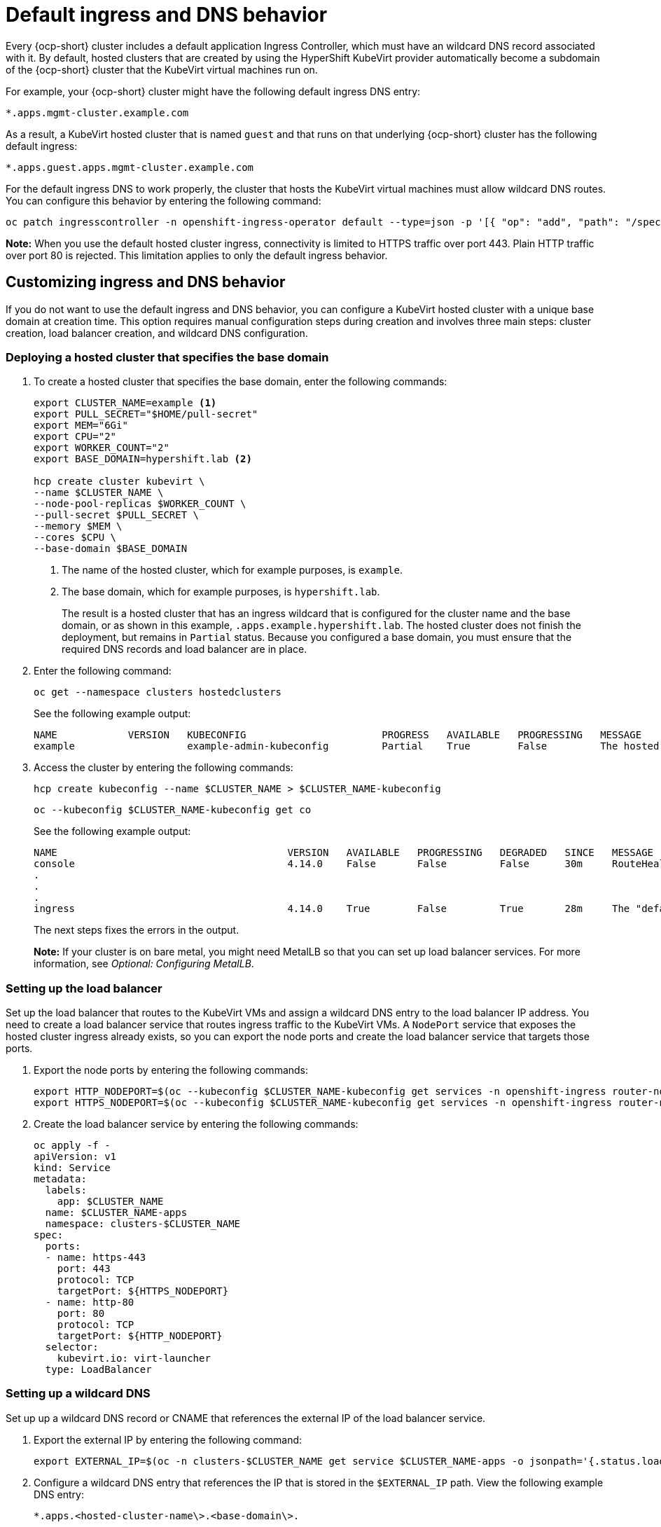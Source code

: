 [#create-hosted-clusters-kubevirt-default-ingress-dns]
= Default ingress and DNS behavior

Every {ocp-short} cluster includes a default application Ingress Controller, which must have an wildcard DNS record associated with it. By default, hosted clusters that are created by using the HyperShift KubeVirt provider automatically become a subdomain of the {ocp-short} cluster that the KubeVirt virtual machines run on.

For example, your {ocp-short} cluster might have the following default ingress DNS entry:

[source,bash]
----
*.apps.mgmt-cluster.example.com
----

As a result, a KubeVirt hosted cluster that is named `guest` and that runs on that underlying {ocp-short} cluster has the following default ingress:

[source,bash]
----
*.apps.guest.apps.mgmt-cluster.example.com
----

For the default ingress DNS to work properly, the cluster that hosts the KubeVirt virtual machines must allow wildcard DNS routes. You can configure this behavior by entering the following command:

----
oc patch ingresscontroller -n openshift-ingress-operator default --type=json -p '[{ "op": "add", "path": "/spec/routeAdmission", "value": {wildcardPolicy: "WildcardsAllowed"}}]'
----

*Note:* When you use the default hosted cluster ingress, connectivity is limited to HTTPS traffic over port 443. Plain HTTP traffic over port 80 is rejected. This limitation applies to only the default ingress behavior.

[#create-hosted-clusters-kubevirt-customized-ingress-dns]
== Customizing ingress and DNS behavior

If you do not want to use the default ingress and DNS behavior, you can configure a KubeVirt hosted cluster with a unique base domain at creation time. This option requires manual configuration steps during creation and involves three main steps: cluster creation, load balancer creation, and wildcard DNS configuration.

[#deploy-hosted-cluster-base-domain]
=== Deploying a hosted cluster that specifies the base domain

. To create a hosted cluster that specifies the base domain, enter the following commands:

+
----
export CLUSTER_NAME=example <1>
export PULL_SECRET="$HOME/pull-secret"
export MEM="6Gi"
export CPU="2"
export WORKER_COUNT="2"
export BASE_DOMAIN=hypershift.lab <2>

hcp create cluster kubevirt \
--name $CLUSTER_NAME \
--node-pool-replicas $WORKER_COUNT \
--pull-secret $PULL_SECRET \
--memory $MEM \
--cores $CPU \
--base-domain $BASE_DOMAIN
----
+
<1> The name of the hosted cluster, which for example purposes, is `example`.
+
<2> The base domain, which for example purposes, is `hypershift.lab`.
+
The result is a hosted cluster that has an ingress wildcard that is configured for the cluster name and the base domain, or as shown in this example, `.apps.example.hypershift.lab`. The hosted cluster does not finish the deployment, but remains in `Partial` status. Because you configured a base domain, you must ensure that the required DNS records and load balancer are in place.

. Enter the following command:

+
----
oc get --namespace clusters hostedclusters
----

+
See the following example output:

+
----
NAME            VERSION   KUBECONFIG                       PROGRESS   AVAILABLE   PROGRESSING   MESSAGE
example                   example-admin-kubeconfig         Partial    True        False         The hosted control plane is available
----

. Access the cluster by entering the following commands:

+
----
hcp create kubeconfig --name $CLUSTER_NAME > $CLUSTER_NAME-kubeconfig
----

+
----
oc --kubeconfig $CLUSTER_NAME-kubeconfig get co
----

+
See the following example output:

+
----
NAME                                       VERSION   AVAILABLE   PROGRESSING   DEGRADED   SINCE   MESSAGE
console                                    4.14.0    False       False         False      30m     RouteHealthAvailable: failed to GET route (https://console-openshift-console.apps.example.hypershift.lab): Get "https://console-openshift-console.apps.example.hypershift.lab": dial tcp: lookup console-openshift-console.apps.example.hypershift.lab on 172.31.0.10:53: no such host
.
.
.
ingress                                    4.14.0    True        False         True       28m     The "default" ingress controller reports Degraded=True: DegradedConditions: One or more other status conditions indicate a degraded state: CanaryChecksSucceeding=False (CanaryChecksRepetitiveFailures: Canary route checks for the default ingress controller are failing)
----

+
The next steps fixes the errors in the output.
+
*Note:* If your cluster is on bare metal, you might need MetalLB so that you can set up load balancer services. For more information, see _Optional: Configuring MetalLB_.

[#set-up-load-balancer]
=== Setting up the load balancer 

Set up the load balancer that routes to the KubeVirt VMs and assign a wildcard DNS entry to the load balancer IP address. You need to create a load balancer service that routes ingress traffic to the KubeVirt VMs. A `NodePort` service that exposes the hosted cluster ingress already exists, so you can export the node ports and create the load balancer service that targets those ports.

. Export the node ports by entering the following commands:

+
----
export HTTP_NODEPORT=$(oc --kubeconfig $CLUSTER_NAME-kubeconfig get services -n openshift-ingress router-nodeport-default -o jsonpath='{.spec.ports[?(@.name=="http")].nodePort}')
export HTTPS_NODEPORT=$(oc --kubeconfig $CLUSTER_NAME-kubeconfig get services -n openshift-ingress router-nodeport-default -o jsonpath='{.spec.ports[?(@.name=="https")].nodePort}')
----

. Create the load balancer service by entering the following commands:

+
----
oc apply -f -
apiVersion: v1
kind: Service
metadata:
  labels:
    app: $CLUSTER_NAME
  name: $CLUSTER_NAME-apps
  namespace: clusters-$CLUSTER_NAME
spec:
  ports:
  - name: https-443
    port: 443
    protocol: TCP
    targetPort: ${HTTPS_NODEPORT}
  - name: http-80
    port: 80
    protocol: TCP
    targetPort: ${HTTP_NODEPORT}
  selector:
    kubevirt.io: virt-launcher
  type: LoadBalancer
----

[#set-up-wildcard-dns]
=== Setting up a wildcard DNS 

Set up up a wildcard DNS record or CNAME that references the external IP of the load balancer service.

. Export the external IP by entering the following command:

+
----
export EXTERNAL_IP=$(oc -n clusters-$CLUSTER_NAME get service $CLUSTER_NAME-apps -o jsonpath='{.status.loadBalancer.ingress[0].ip}')
----

. Configure a wildcard DNS entry that references the IP that is stored in the `$EXTERNAL_IP` path. View the following example DNS entry:

+
[source,bash]
----
*.apps.<hosted-cluster-name\>.<base-domain\>.
----

+
The DNS entry must be able to route inside and outside of the cluster. If you use the example input from step 1, for the cluster that has an external IP value of `192.168.20.30`, the DNS resolutions look like this example:

+
----
dig +short test.apps.example.hypershift.lab

192.168.20.30
----

. Check the hosted cluster status and ensure that it has moved from `Partial` to `Completed` by entering the following command:

+
----
oc get --namespace clusters hostedclusters
----

+
See the following example output:

+
----
NAME            VERSION   KUBECONFIG                       PROGRESS    AVAILABLE   PROGRESSING   MESSAGE
example         4.14.0    example-admin-kubeconfig         Completed   True        False         The hosted control plane is available
----

[#default-ingress-dns-additional-resources]
=== Additional resources

- xref:../hosted_control_planes/kubevirt_intro.adoc#hosted-control-planes-manage-kubevirt[Managing hosted control plane clusters on OpenShift Virtualization]
- xref:../hosted_control_planes/config_metallb_bm.adoc#hosting-service-cluster-config-metallb-config[Optional: Configuring MetalLB]
- Return to the beginning of this topic, <<create-hosted-clusters-kubevirt-default-ingress-dns,Default ingress and DNS behavior>>.